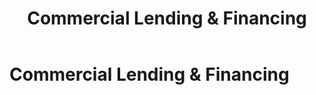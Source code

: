:PROPERTIES:
:ID:       115e3ac5-46c3-46cb-b8bb-c5d90adbf978
:END:
#+title: Commercial Lending & Financing
#+filetags: :SKILL:
* Commercial Lending & Financing
:PROPERTIES:
:SKILL_NAME: Commercial Lending & Financing
:CATEGORY: Finance & Lending
:PROFICIENCY: Expert
:ATS_KEYWORDS: Small Business Lending, SBA Lending, Alternative Financing, Equipment Financing, Loan Origination, Loan Packaging, Credit Policy, Regulatory Compliance, Funding Roadmapping, Strategic Financing.
:END:


